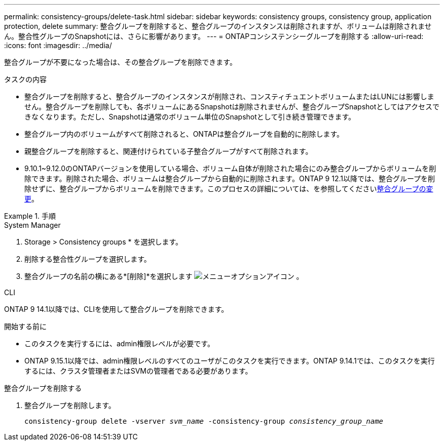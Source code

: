 ---
permalink: consistency-groups/delete-task.html 
sidebar: sidebar 
keywords: consistency groups, consistency group, application protection, delete 
summary: 整合グループを削除すると、整合グループのインスタンスは削除されますが、ボリュームは削除されません。整合性グループのSnapshotには、さらに影響があります。 
---
= ONTAPコンシステンシーグループを削除する
:allow-uri-read: 
:icons: font
:imagesdir: ../media/


[role="lead"]
整合グループが不要になった場合は、その整合グループを削除できます。

.タスクの内容
* 整合グループを削除すると、整合グループのインスタンスが削除され、コンスティチュエントボリュームまたはLUNには影響しません。整合グループを削除しても、各ボリュームにあるSnapshotは削除されませんが、整合グループSnapshotとしてはアクセスできなくなります。ただし、Snapshotは通常のボリューム単位のSnapshotとして引き続き管理できます。
* 整合グループ内のボリュームがすべて削除されると、ONTAPは整合グループを自動的に削除します。
* 親整合グループを削除すると、関連付けられている子整合グループがすべて削除されます。
* 9.10.1~9.12.0のONTAPバージョンを使用している場合、ボリューム自体が削除された場合にのみ整合グループからボリュームを削除できます。削除された場合、ボリュームは整合グループから自動的に削除されます。ONTAP 9 12.1以降では、整合グループを削除せずに、整合グループからボリュームを削除できます。このプロセスの詳細については、を参照してくださいxref:modify-task.html[整合グループの変更]。


.手順
[role="tabbed-block"]
====
.System Manager
--
. Storage > Consistency groups * を選択します。
. 削除する整合性グループを選択します。
. 整合グループの名前の横にある*[削除]*を選択します image:../media/icon_kabob.gif["メニューオプションアイコン"] 。


--
.CLI
--
ONTAP 9 14.1以降では、CLIを使用して整合グループを削除できます。

.開始する前に
* このタスクを実行するには、admin権限レベルが必要です。
* ONTAP 9.15.1以降では、admin権限レベルのすべてのユーザがこのタスクを実行できます。ONTAP 9.14.1では、このタスクを実行するには、クラスタ管理者またはSVMの管理者である必要があります。


.整合グループを削除する
. 整合グループを削除します。
+
`consistency-group delete -vserver _svm_name_ -consistency-group _consistency_group_name_`



--
====